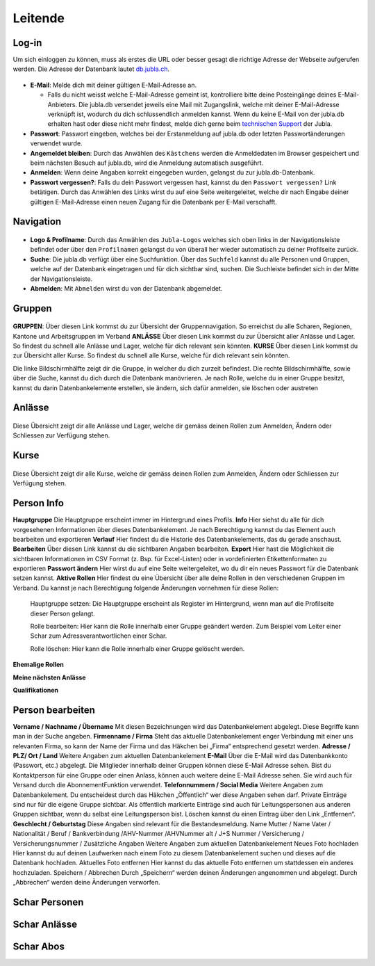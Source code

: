 Leitende
===========================

Log-in
-------------------
Um sich einloggen zu können, muss als erstes die URL oder besser gesagt die richtige Adresse der Webseite aufgerufen werden. Die Adresse der Datenbank lautet `db.jubla.ch <https://db.jubla.ch/>`_.

.. figure:: /media/leitende/login.png
    :name: Log-in

* **E-Mail**: Melde dich mit deiner gültigen E-Mail-Adresse an.

  * Falls du nicht weisst welche E-Mail-Adresse gemeint ist, kontrolliere bitte deine Posteingänge deines E-Mail-Anbieters. Die jubla.db versendet jeweils eine Mail mit Zugangslink, welche mit deiner E-Mail-Adresse verknüpft ist, wodurch du dich schlussendlich anmelden kannst. Wenn du keine E-Mail von der jubla.db erhalten hast oder diese nicht mehr findest, melde dich gerne beim `technischen Support <datenbank@jubla.ch>`_ der Jubla. 

* **Passwort**: Passwort eingeben, welches bei der Erstanmeldung auf jubla.db oder letzten Passwortänderungen verwendet wurde.
* **Angemeldet bleiben**: Durch das Anwählen des ``Kästchens`` werden die Anmeldedaten im Browser gespeichert und beim nächsten Besuch auf jubla.db, wird die Anmeldung automatisch ausgeführt.
* **Anmelden**: Wenn deine Angaben korrekt eingegeben wurden, gelangst du zur jubla.db-Datenbank.
* **Passwort vergessen?**: Falls du dein Passwort vergessen hast, kannst du den ``Passwort vergessen?`` Link betätigen. Durch das Anwählen des Links wirst du auf eine Seite weitergeleitet, welche dir nach Eingabe deiner gültigen E-Mail-Adresse einen neuen Zugang für die Datenbank per E-Mail verschafft. 



Navigation
-------------------

.. figure:: /media/leitende/navigation.png
    :name: Navigation

* **Logo & Profilname**: Durch das Anwählen des ``Jubla-Logos`` welches sich oben links in der Navigationsleiste befindet oder über den ``Profilnamen`` gelangst du von überall her wieder automatisch zu deiner Profilseite zurück.

* **Suche**: Die jubla.db verfügt über eine Suchfunktion. Über das ``Suchfeld`` kannst du alle Personen und Gruppen, welche auf der Datenbank eingetragen und für dich sichtbar sind, suchen. Die Suchleiste befindet sich in der Mitte der Navigationsleiste.

* **Abmelden**: Mit ``Abmelden`` wirst du von der Datenbank abgemeldet.

Gruppen
-------------------

.. figure:: /media/leitende/gruppen.png
    :name: Gruppen

**GRUPPEN**: Über diesen Link kommst du zur Übersicht der Gruppennavigation. So erreichst
du alle Scharen, Regionen, Kantone und Arbeitsgruppen im Verband
**ANLÄSSE** Über diesen Link kommst du zur Übersicht aller Anlässe und Lager. So findest du
schnell alle Anlässe und Lager, welche für dich relevant sein könnten.
**KURSE** Über diesen Link kommst du zur Übersicht aller Kurse. So findest du schnell alle
Kurse, welche für dich relevant sein könnten.

Die linke Bildschirmhälfte zeigt dir die Gruppe, in welcher du dich zurzeit befindest.
Die rechte Bildschirmhälfte, sowie über die Suche, kannst du dich durch die Datenbank manövrieren. Je nach Rolle, welche du in einer Gruppe besitzt, kannst du darin Datenbankelemente erstellen, sie ändern, sich dafür anmelden, sie löschen oder austreten

Anlässe
-------------------

.. figure:: /media/leitende/anlasse.png
    :name: Anlässe
    
Diese Übersicht zeigt dir alle Anlässe und Lager, welche dir gemäss deinen Rollen zum Anmelden, Ändern oder Schliessen zur Verfügung stehen. 

Kurse
-------------------

.. figure:: /media/leitende/kurse.png
    :name: Kurse
    
Diese Übersicht zeigt dir alle Kurse, welche dir gemäss deinen Rollen zum Anmelden, Ändern oder Schliessen zur Verfügung stehen. 

Person Info
-------------------

**Hauptgruppe**
Die Hauptgruppe erscheint immer im Hintergrund eines Profils.
**Info**
Hier siehst du alle für dich vorgesehenen Informationen über dieses Datenbankelement. Je nach Berechtigung kannst du das Element auch bearbeiten und exportieren
**Verlauf**
Hier findest du die Historie des Datenbankelements, das du gerade anschaust.
**Bearbeiten**
Über diesen Link kannst du die sichtbaren Angaben bearbeiten.
**Export**
Hier hast die Möglichkeit die sichtbaren Informationen im CSV Format (z. Bsp. für Excel-Listen) oder in vordefinierten Etikettenformaten zu exportieren
**Passwort ändern**
Hier wirst du auf eine Seite weitergeleitet, wo du dir ein neues Passwort für die Datenbank setzen kannst.
**Aktive Rollen**
Hier findest du eine Übersicht über alle deine Rollen in den verschiedenen Gruppen im Verband. Du kannst je nach Berechtigung folgende Änderungen
vornehmen für diese Rollen:
  
  Hauptgruppe setzen:
  Die Hauptgruppe erscheint als Register im Hintergrund, wenn man auf die Profilseite dieser Person gelangt.

  Rolle bearbeiten:
  Hier kann die Rolle innerhalb einer Gruppe geändert werden. Zum Beispiel vom Leiter einer Schar zum Adressverantwortlichen einer Schar.


  Rolle löschen:
  Hier kann die Rolle innerhalb einer Gruppe gelöscht werden.


**Ehemalige Rollen**


**Meine nächsten Anlässe**


**Qualifikationen**


Person bearbeiten
-------------------

**Vorname / Nachname / Übername**
Mit diesen Bezeichnungen wird das Datenbankelement abgelegt. Diese Begriffe kann man in der Suche angeben.
**Firmenname / Firma**
Steht das aktuelle Datenbankelement enger Verbindung mit einer uns relevanten Firma, so kann der Name der Firma und das Häkchen bei „Firma“ entsprechend gesetzt werden.
**Adresse / PLZ/ Ort / Land**
Weitere Angaben zum aktuellen Datenbankelement
**E-Mail**
Über die E-Mail wird das Datenbankkonto (Passwort, etc.) abgelegt. Die Mitglieder innerhalb deiner Gruppen können diese E-Mail Adresse sehen. Bist du
Kontaktperson für eine Gruppe oder einen Anlass, können auch weitere deine
E-Mail Adresse sehen. Sie wird auch für Versand durch die AbonnementFunktion verwendet.
**Telefonnummern / Social Media**
Weitere Angaben zum Datenbankelement. Du entscheidest durch das Häkchen „Öffentlich“ wer diese Angaben sehen darf. Private Einträge sind nur für
die eigene Gruppe sichtbar. Als öffentlich markierte Einträge sind auch für Leitungspersonen aus anderen Gruppen sichtbar, wenn du selbst eine Leitungsperson bist. Löschen kannst du einen Eintrag über den Link „Entfernen“.
**Geschlecht / Geburtstag**
Diese Angaben sind relevant für die Bestandesmeldung.
Name Mutter / Name Vater / Nationalität / Beruf / Bankverbindung /AHV-Nummer /AHVNummer alt / J+S Nummer / Versicherung / Versicherungsnummer / Zusätzliche Angaben
Weitere Angaben zum aktuellen Datenbankelement
Neues Foto hochladen
Hier kannst du auf deinen Laufwerken nach einem Foto zu diesem Datenbankelement suchen und dieses auf die Datenbank hochladen.
Aktuelles Foto entfernen
Hier kannst du das aktuelle Foto entfernen um stattdessen ein anderes hochzuladen.
Speichern / Abbrechen
Durch „Speichern“ werden deinen Änderungen angenommen und abgelegt.
Durch „Abbrechen“ werden deine Änderungen verworfen. 


Schar Personen
-------------------




Schar Anlässe
-------------------


Schar Abos
-------------------




